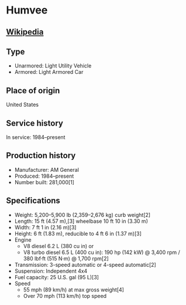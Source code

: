 * Humvee

** [[https://en.wikipedia.org/wiki/Humvee][Wikipedia]]
   
** Type
   - Unarmored: Light Utility Vehicle
   - Armored: Light Armored Car 
      
** Place of origin
   United States
      
** Service history
   In service: 1984–present 
      
** Production history
   - Manufacturer: AM General 
   - Produced: 1984–present 
   - Number built: 281,000[1] 
      
** Specifications
   - Weight: 5,200–5,900 lb (2,359–2,676 kg) curb weight[2] 
   - Length: 15 ft (4.57 m),[3] wheelbase 10 ft 10 in (3.30 m) 
   - Width:  7 ft 1 in (2.16 m)[3] 
   - Height: 6 ft (1.83 m), reducible to 4 ft 6 in (1.37 m)[3] 
   - Engine
     + V8 diesel 6.2 L (380 cu in) or
     + V8 turbo diesel 6.5 L (400 cu in): 190 hp (142 kW) @ 3,400 rpm / 380 lbf·ft (515 N·m) @ 1,700 rpm[2] 
   - Transmission: 3-speed automatic or 4-speed automatic[2] 
   - Suspension: Independent 4x4 
   - Fuel capacity: 25 U.S. gal (95 L)[3] 
   - Speed
     + 55 mph (89 km/h) at max gross weight[4]
     + Over 70 mph (113 km/h) top speed 
